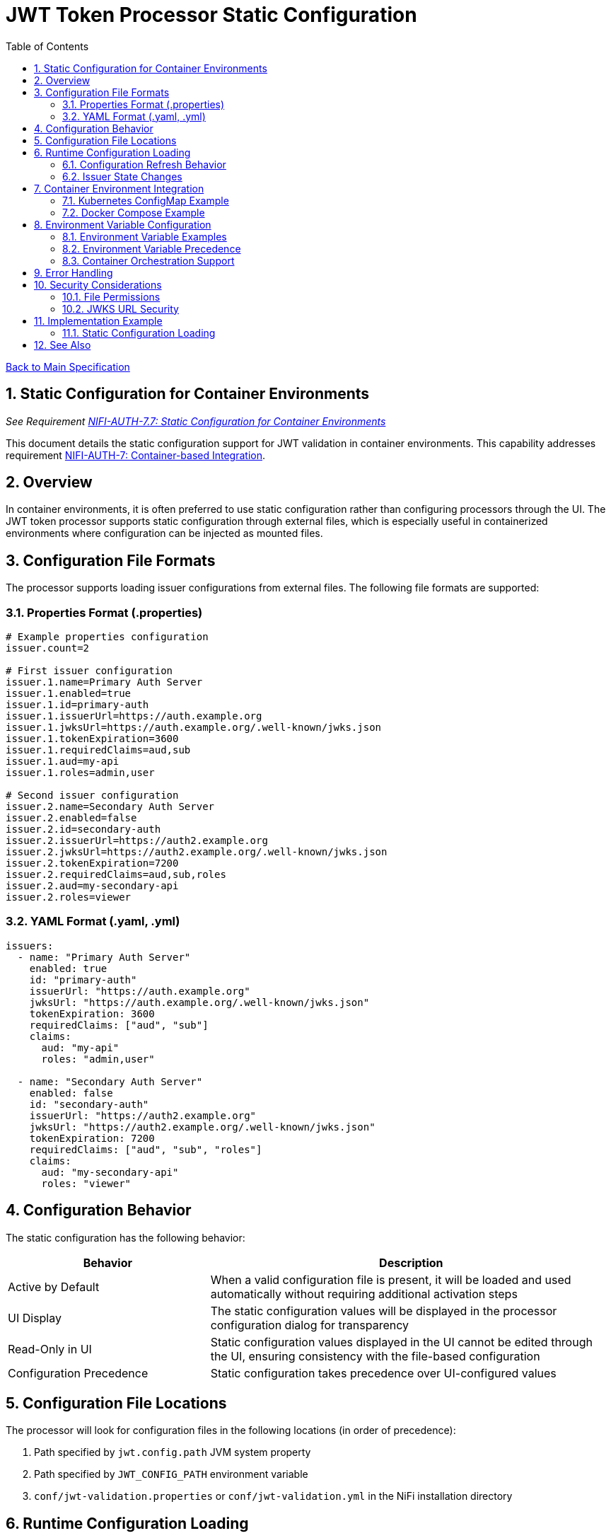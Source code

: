 = JWT Token Processor Static Configuration
:toc:
:toclevels: 3
:toc-title: Table of Contents
:sectnums:

link:../Specification.adoc[Back to Main Specification]

== Static Configuration for Container Environments
_See Requirement link:../Requirements.adoc#NIFI-AUTH-7.7[NIFI-AUTH-7.7: Static Configuration for Container Environments]_

This document details the static configuration support for JWT validation in container environments. This capability addresses requirement link:../Requirements.adoc#NIFI-AUTH-7[NIFI-AUTH-7: Container-based Integration].

== Overview

In container environments, it is often preferred to use static configuration rather than configuring processors through the UI. The JWT token processor supports static configuration through external files, which is especially useful in containerized environments where configuration can be injected as mounted files.

== Configuration File Formats

The processor supports loading issuer configurations from external files. The following file formats are supported:

=== Properties Format (.properties)

```properties
# Example properties configuration
issuer.count=2

# First issuer configuration
issuer.1.name=Primary Auth Server
issuer.1.enabled=true
issuer.1.id=primary-auth
issuer.1.issuerUrl=https://auth.example.org
issuer.1.jwksUrl=https://auth.example.org/.well-known/jwks.json
issuer.1.tokenExpiration=3600
issuer.1.requiredClaims=aud,sub
issuer.1.aud=my-api
issuer.1.roles=admin,user

# Second issuer configuration
issuer.2.name=Secondary Auth Server
issuer.2.enabled=false
issuer.2.id=secondary-auth
issuer.2.issuerUrl=https://auth2.example.org
issuer.2.jwksUrl=https://auth2.example.org/.well-known/jwks.json
issuer.2.tokenExpiration=7200
issuer.2.requiredClaims=aud,sub,roles
issuer.2.aud=my-secondary-api
issuer.2.roles=viewer
```

=== YAML Format (.yaml, .yml)

```yaml
issuers:
  - name: "Primary Auth Server"
    enabled: true
    id: "primary-auth"
    issuerUrl: "https://auth.example.org"
    jwksUrl: "https://auth.example.org/.well-known/jwks.json"
    tokenExpiration: 3600
    requiredClaims: ["aud", "sub"]
    claims:
      aud: "my-api"
      roles: "admin,user"
  
  - name: "Secondary Auth Server"
    enabled: false
    id: "secondary-auth"
    issuerUrl: "https://auth2.example.org"
    jwksUrl: "https://auth2.example.org/.well-known/jwks.json"
    tokenExpiration: 7200
    requiredClaims: ["aud", "sub", "roles"]
    claims:
      aud: "my-secondary-api"
      roles: "viewer"
```

== Configuration Behavior

The static configuration has the following behavior:

[cols="2,4"]
|===
|Behavior |Description

|Active by Default
|When a valid configuration file is present, it will be loaded and used automatically without requiring additional activation steps

|UI Display
|The static configuration values will be displayed in the processor configuration dialog for transparency

|Read-Only in UI
|Static configuration values displayed in the UI cannot be edited through the UI, ensuring consistency with the file-based configuration

|Configuration Precedence
|Static configuration takes precedence over UI-configured values
|===

== Configuration File Locations

The processor will look for configuration files in the following locations (in order of precedence):

1. Path specified by `jwt.config.path` JVM system property
2. Path specified by `JWT_CONFIG_PATH` environment variable
3. `conf/jwt-validation.properties` or `conf/jwt-validation.yml` in the NiFi installation directory

== Runtime Configuration Loading

The JWTTokenExtractor processor checks for configuration file updates at regular intervals, allowing for dynamic reconfiguration without restarting NiFi or the processor.

=== Configuration Refresh Behavior

1. The processor checks for file modification timestamps at a configurable interval
2. If changes are detected, the configuration is reloaded
3. Configuration errors are logged and the processor falls back to the last valid configuration
4. A flowfile attribute `jwt.config.refreshed` is set to `true` on the first flowfile processed after a configuration refresh
5. If the currently selected issuer becomes disabled during a configuration refresh, a warning is logged and the processor continues using the last valid configuration until a new issuer is selected

=== Issuer State Changes

The processor handles issuer state changes gracefully:

1. When an issuer is disabled, it is immediately removed from the available options in the UI dropdown
2. When a new issuer is added or an existing one is enabled, it becomes available in the UI dropdown without requiring a restart
3. If all issuers become disabled, the processor logs an error and stops processing flowfiles until at least one enabled issuer is configured
4. Changes to an enabled issuer's configuration are applied immediately without interrupting processing

== Container Environment Integration

=== Kubernetes ConfigMap Example

```yaml
apiVersion: v1
kind: ConfigMap
metadata:
  name: jwt-issuers-config
data:
  issuers.yaml: |
    issuers:
      - name: "Primary Auth Server"
        enabled: true
        id: "primary-auth"
        issuerUrl: "https://auth.example.org"
        jwksUrl: "https://auth.example.org/.well-known/jwks.json"
        tokenExpiration: 3600
        requiredClaims: ["aud", "sub"]
        claims:
          aud: "my-api"
          roles: "admin,user"
      - name: "Secondary Auth Server"
        enabled: false
        id: "secondary-auth"
        issuerUrl: "https://auth2.example.org"
        jwksUrl: "https://auth2.example.org/.well-known/jwks.json"
        tokenExpiration: 7200
        requiredClaims: ["aud", "sub", "roles"]
        claims:
          aud: "my-secondary-api"
          roles: "viewer"
```

=== Docker Compose Example

```yaml
version: '3'
services:
  nifi:
    image: apache/nifi:2.3.0
    ports:
      - "8443:8443"
    volumes:
      - ./config/issuers.yaml:/opt/nifi/nifi-current/config/issuers.yaml:ro
    environment:
      - NIFI_WEB_HTTPS_PORT=8443
      - SINGLE_USER_CREDENTIALS_USERNAME=admin
      - SINGLE_USER_CREDENTIALS_PASSWORD=Password123
```

Example contents of the mounted `issuers.yaml` file:

```yaml
issuers:
  - name: "Primary Auth Server"
    enabled: true
    id: "primary-auth"
    issuerUrl: "https://auth.example.org"
    jwksUrl: "https://auth.example.org/.well-known/jwks.json"
    tokenExpiration: 3600
    requiredClaims: ["aud", "sub"]
    claims:
      aud: "my-api"
      roles: "admin,user"
```

== Environment Variable Configuration
_See Requirement link:../Requirements.adoc#NIFI-AUTH-7.7[NIFI-AUTH-7.7: Static Configuration for Container Environments]_

For container environments, configuration can also be provided through environment variables:

[cols="2,1,3"]
|===
|Environment Variable |Type |Description

|JWT_TOKEN_HEADER_NAME
|String
|Name of the header containing the JWT token

|JWT_JWKS_REFRESH_INTERVAL
|Duration
|How often to refresh the JWKS cache (format: "15 minutes", "1 hour", etc.)

|JWT_REQUIRE_VALID_TOKEN
|Boolean
|When true, only valid tokens result in success relationship

|JWT_TOKEN_LOCATION
|String
|Where to find the token (AUTHORIZATION_HEADER, CUSTOM_HEADER, FLOW_FILE_CONTENT)

|JWT_CUSTOM_HEADER_NAME
|String
|Name of custom header when Token Location is set to CUSTOM_HEADER

|JWT_ISSUER_{name}_JWKS_URL
|URL
|JWKS endpoint URL for the issuer with name {name}

|JWT_ISSUER_{name}_PUBLIC_KEY
|String
|PEM-encoded public key for the issuer with name {name}
|===

=== Environment Variable Examples

[source,bash]
----
# Basic configuration
export JWT_TOKEN_HEADER_NAME=Authorization
export JWT_JWKS_REFRESH_INTERVAL="30 minutes"
export JWT_REQUIRE_VALID_TOKEN=true
export JWT_TOKEN_LOCATION=AUTHORIZATION_HEADER

# Issuer configurations
export JWT_ISSUER_GOOGLE_JWKS_URL=https://www.googleapis.com/oauth2/v3/certs
export JWT_ISSUER_INTERNAL_PUBLIC_KEY="-----BEGIN PUBLIC KEY-----\nMIIB...AQAB\n-----END PUBLIC KEY-----"
----

=== Environment Variable Precedence

The configuration precedence order is:
1. Static configuration files
2. Environment variables
3. UI configuration

When environment variables are used in combination with static configuration files:
1. Properties defined in static configuration files override corresponding environment variables
2. Environment variables override UI settings for properties not defined in static files

=== Container Orchestration Support

For Kubernetes and other container orchestration platforms:

[source,yaml]
----
apiVersion: v1
kind: ConfigMap
metadata:
  name: jwt-auth-config
data:
  JWT_TOKEN_HEADER_NAME: "Authorization"
  JWT_JWKS_REFRESH_INTERVAL: "30 minutes"
  JWT_REQUIRE_VALID_TOKEN: "true"
  JWT_TOKEN_LOCATION: "AUTHORIZATION_HEADER"
  JWT_ISSUER_GOOGLE_JWKS_URL: "https://www.googleapis.com/oauth2/v3/certs"
---
apiVersion: v1
kind: Secret
metadata:
  name: jwt-auth-secrets
type: Opaque
stringData:
  JWT_ISSUER_INTERNAL_PUBLIC_KEY: |
    -----BEGIN PUBLIC KEY-----
    MIIBIjANBgkqhkiG9w0BAQEFAAOCAQ8AMIIBCgKCAQEA...
    -----END PUBLIC KEY-----
----

== Error Handling

The processor implements robust error handling for configuration loading:

1. If the configuration file cannot be read or parsed, an error is logged and the processor falls back to the last valid configuration
2. If no valid configuration has been loaded, flowfiles are routed to the `failure` relationship
3. Detailed error information is added to flowfile attributes with the prefix `jwt.config.error`

== Security Considerations

=== File Permissions

When deploying in containerized environments, ensure that:

1. Configuration files have appropriate read permissions for the NiFi process user
2. Configuration files are mounted as read-only to prevent unauthorized modifications
3. Sensitive configuration is properly secured using Kubernetes Secrets or similar mechanisms

=== JWKS URL Security

1. JWKS URLs should use HTTPS to ensure secure key retrieval
2. Consider using mutual TLS authentication for JWKS endpoints in high-security environments
3. Implement proper network security controls to restrict access to JWKS endpoints

== Implementation Example

=== Static Configuration Loading

[source,java]
----
private void loadEnvironmentVariables() {
    Map<String, String> envVars = System.getenv();
    
    // Load basic configuration
    String tokenHeader = envVars.get("JWT_TOKEN_HEADER_NAME");
    if (tokenHeader != null) {
        config.setTokenHeaderName(tokenHeader);
    }
    
    // Other environment variable loading logic
    // ...
}

@Override
public void onTrigger(final ProcessContext context, final ProcessSession session) throws ProcessException {
    // Check if static configuration is active
    if (staticConfigurationManager.isStaticConfigurationActive()) {
        // Log that static configuration is being used
        if (logger.isDebugEnabled()) {
            logger.debug("Using static configuration from: {}", 
                staticConfigurationManager.getConfigurationSource());
        }
        
        // Use the static configuration
        JWTProcessorConfig config = staticConfigurationManager.getProcessorConfig();
        
        // Process with static configuration
        processWithConfiguration(context, session, config);
    } else {
        // Use UI-configured settings
        processWithUIConfiguration(context, session);
    }
}
----

== See Also

* link:configuration.adoc[General Configuration]
* link:configuration-ui.adoc[UI Configuration]
* link:token-validation.adoc[Token Validation]
* link:security.adoc[Security]
* link:error-handling.adoc[Error Handling]
* link:../Requirements.adoc[Requirements]
* link:../Specification.adoc[Main Specification]